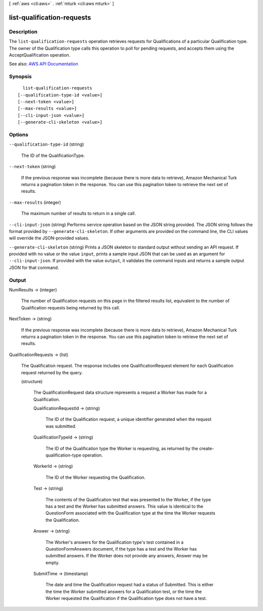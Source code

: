 [ :ref:`aws <cli:aws>` . :ref:`mturk <cli:aws mturk>` ]

.. _cli:aws mturk list-qualification-requests:


***************************
list-qualification-requests
***************************



===========
Description
===========



The ``list-qualification-requests`` operation retrieves requests for Qualifications of a particular Qualification type. The owner of the Qualification type calls this operation to poll for pending requests, and accepts them using the AcceptQualification operation. 



See also: `AWS API Documentation <https://docs.aws.amazon.com/goto/WebAPI/mturk-requester-2017-01-17/ListQualificationRequests>`_


========
Synopsis
========

::

    list-qualification-requests
  [--qualification-type-id <value>]
  [--next-token <value>]
  [--max-results <value>]
  [--cli-input-json <value>]
  [--generate-cli-skeleton <value>]




=======
Options
=======

``--qualification-type-id`` (string)


  The ID of the QualificationType.

  

``--next-token`` (string)


  If the previous response was incomplete (because there is more data to retrieve), Amazon Mechanical Turk returns a pagination token in the response. You can use this pagination token to retrieve the next set of results. 

  

``--max-results`` (integer)


  The maximum number of results to return in a single call. 

  

``--cli-input-json`` (string)
Performs service operation based on the JSON string provided. The JSON string follows the format provided by ``--generate-cli-skeleton``. If other arguments are provided on the command line, the CLI values will override the JSON-provided values.

``--generate-cli-skeleton`` (string)
Prints a JSON skeleton to standard output without sending an API request. If provided with no value or the value ``input``, prints a sample input JSON that can be used as an argument for ``--cli-input-json``. If provided with the value ``output``, it validates the command inputs and returns a sample output JSON for that command.



======
Output
======

NumResults -> (integer)

  

  The number of Qualification requests on this page in the filtered results list, equivalent to the number of Qualification requests being returned by this call.

  

  

NextToken -> (string)

  

  If the previous response was incomplete (because there is more data to retrieve), Amazon Mechanical Turk returns a pagination token in the response. You can use this pagination token to retrieve the next set of results. 

  

  

QualificationRequests -> (list)

  

  The Qualification request. The response includes one QualificationRequest element for each Qualification request returned by the query.

  

  (structure)

    

    The QualificationRequest data structure represents a request a Worker has made for a Qualification. 

    

    QualificationRequestId -> (string)

      

      The ID of the Qualification request, a unique identifier generated when the request was submitted. 

      

      

    QualificationTypeId -> (string)

      

      The ID of the Qualification type the Worker is requesting, as returned by the create-qualification-type operation. 

      

      

    WorkerId -> (string)

      

      The ID of the Worker requesting the Qualification.

      

      

    Test -> (string)

      

      The contents of the Qualification test that was presented to the Worker, if the type has a test and the Worker has submitted answers. This value is identical to the QuestionForm associated with the Qualification type at the time the Worker requests the Qualification.

      

      

    Answer -> (string)

      

      The Worker's answers for the Qualification type's test contained in a QuestionFormAnswers document, if the type has a test and the Worker has submitted answers. If the Worker does not provide any answers, Answer may be empty. 

      

      

    SubmitTime -> (timestamp)

      

      The date and time the Qualification request had a status of Submitted. This is either the time the Worker submitted answers for a Qualification test, or the time the Worker requested the Qualification if the Qualification type does not have a test. 

      

      

    

  

